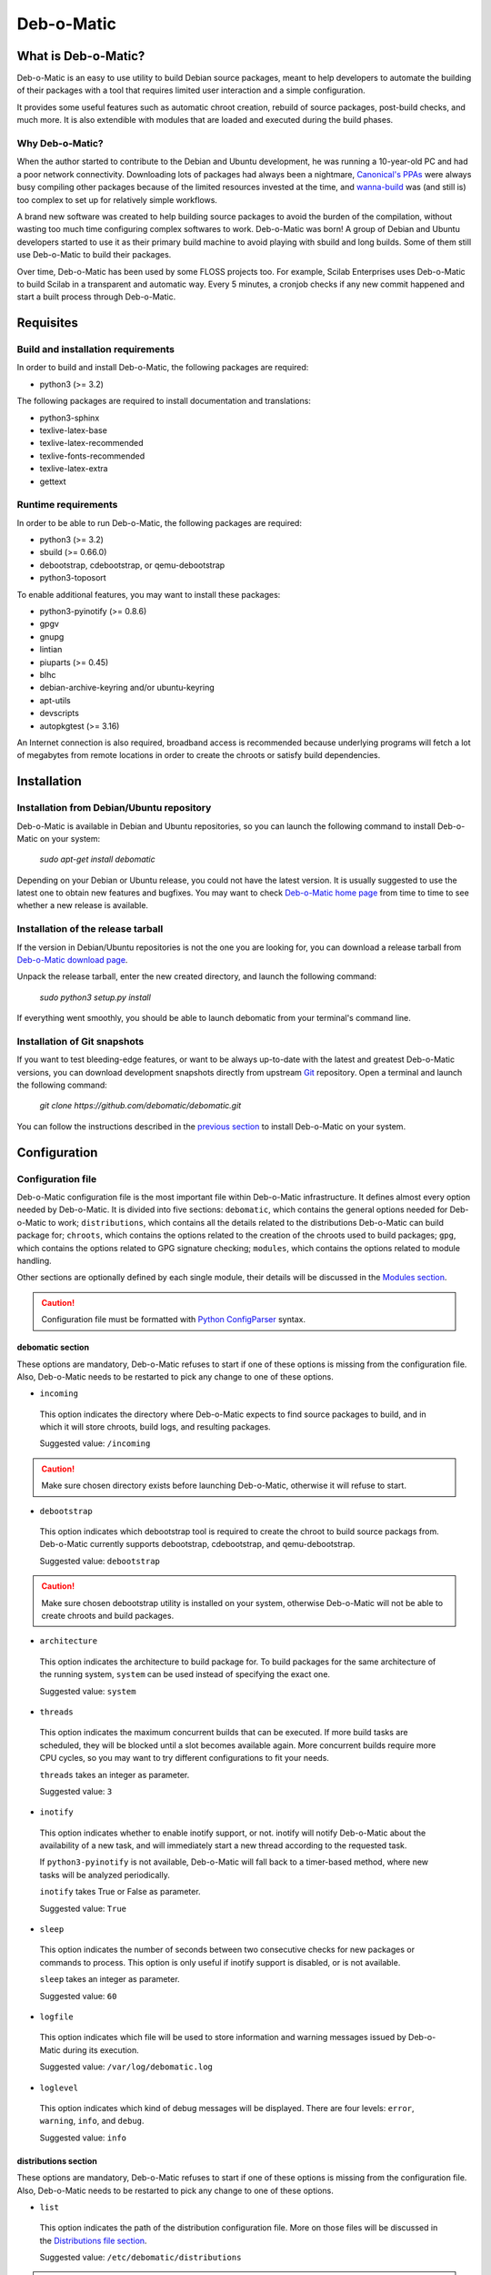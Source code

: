 ===========
Deb-o-Matic
===========

What is Deb-o-Matic?
====================

Deb-o-Matic is an easy to use utility to build Debian source packages, meant
to help developers to automate the building of their packages with a tool that
requires limited user interaction and a simple configuration.

It provides some useful features such as automatic chroot creation, rebuild of
source packages, post-build checks, and much more. It is also extendible with
modules that are loaded and executed during the build phases.

Why Deb-o-Matic?
----------------

When the author started to contribute to the Debian and Ubuntu development, he
was running a 10-year-old PC and had a poor network connectivity. Downloading
lots of packages had always been a nightmare, `Canonical's PPAs`_ were always
busy compiling other packages because of the limited resources invested at the
time, and `wanna-build`_ was (and still is) too complex to set up for
relatively simple workflows.

A brand new software was created to help building source packages to avoid the
burden of the compilation, without wasting too much time configuring complex
softwares to work. Deb-o-Matic was born! A group of Debian and Ubuntu
developers started to use it as their primary build machine to avoid playing
with sbuild and long builds. Some of them still use Deb-o-Matic to build
their packages.

Over time, Deb-o-Matic has been used by some FLOSS projects too. For example,
Scilab Enterprises uses Deb-o-Matic to build Scilab in a transparent and
automatic way. Every 5 minutes, a cronjob checks if any new commit happened and
start a built process through Deb-o-Matic.

Requisites
==========

Build and installation requirements
-----------------------------------

In order to build and install Deb-o-Matic, the following packages are required:

* python3 (>= 3.2)

The following packages are required to install documentation and translations:

* python3-sphinx
* texlive-latex-base
* texlive-latex-recommended
* texlive-fonts-recommended
* texlive-latex-extra
* gettext

Runtime requirements
--------------------

In order to be able to run Deb-o-Matic, the following packages are required:

* python3 (>= 3.2)
* sbuild (>= 0.66.0)
* debootstrap, cdebootstrap, or qemu-debootstrap
* python3-toposort

To enable additional features, you may want to install these packages:

* python3-pyinotify (>= 0.8.6)
* gpgv
* gnupg
* lintian
* piuparts (>= 0.45)
* blhc
* debian-archive-keyring and/or ubuntu-keyring
* apt-utils
* devscripts
* autopkgtest (>= 3.16)

An Internet connection is also required, broadband access is recommended
because underlying programs will fetch a lot of megabytes from remote locations
in order to create the chroots or satisfy build dependencies.

Installation
============

Installation from Debian/Ubuntu repository
------------------------------------------

Deb-o-Matic is available in Debian and Ubuntu repositories, so you can launch
the following command to install Deb-o-Matic on your system:

 *sudo apt-get install debomatic*

Depending on your Debian or Ubuntu release, you could not have the latest
version. It is usually suggested to use the latest one to obtain new features
and bugfixes. You may want to check `Deb-o-Matic home page`_ from time to time
to see whether a new release is available.

Installation of the release tarball
-----------------------------------

If the version in Debian/Ubuntu repositories is not the one you are looking
for, you can download a release tarball from `Deb-o-Matic download page`_.

Unpack the release tarball, enter the new created directory, and launch the
following command:

 *sudo python3 setup.py install*

If everything went smoothly, you should be able to launch debomatic from
your terminal's command line.

Installation of Git snapshots
-----------------------------

If you want to test bleeding-edge features, or want to be always up-to-date
with the latest and greatest Deb-o-Matic versions, you can download development
snapshots directly from upstream `Git`_ repository. Open a terminal and
launch the following command:

 *git clone https://github.com/debomatic/debomatic.git*

You can follow the instructions described in the `previous section`_ to install
Deb-o-Matic on your system.

Configuration
=============

Configuration file
------------------

Deb-o-Matic configuration file is the most important file within Deb-o-Matic
infrastructure. It defines almost every option needed by Deb-o-Matic.
It is divided into five sections: ``debomatic``, which contains the general
options needed for Deb-o-Matic to work; ``distributions``, which contains all
the details related to the distributions Deb-o-Matic can build package for;
``chroots``, which contains the options related to the creation of the chroots
used to build packages; ``gpg``, which contains the options related to GPG
signature checking; ``modules``, which contains the options related to module
handling.

Other sections are optionally defined by each single module, their details will
be discussed in the `Modules section`_.

.. CAUTION::

 Configuration file must be formatted with `Python ConfigParser`_ syntax.

debomatic section
.................

These options are mandatory, Deb-o-Matic refuses to start if one of these
options is missing from the configuration file. Also, Deb-o-Matic needs to be
restarted to pick any change to one of these options.

* ``incoming``

 This option indicates the directory where Deb-o-Matic expects to find source
 packages to build, and in which it will store chroots, build logs, and
 resulting packages.

 Suggested value: ``/incoming``

.. CAUTION::

 Make sure chosen directory exists before launching Deb-o-Matic, otherwise it
 will refuse to start.

* ``debootstrap``

 This option indicates which debootstrap tool is required to create the chroot
 to build source packags from. Deb-o-Matic currently supports debootstrap,
 cdebootstrap, and qemu-debootstrap.

 Suggested value: ``debootstrap``

.. CAUTION::

 Make sure chosen debootstrap utility is installed on your system, otherwise
 Deb-o-Matic will not be able to create chroots and build packages.

* ``architecture``

 This option indicates the architecture to build package for. To build packages
 for the same architecture of the running system, ``system`` can be used
 instead of specifying the exact one.

 Suggested value: ``system``

* ``threads``

 This option indicates the maximum concurrent builds that can be executed. If
 more build tasks are scheduled, they will be blocked until a slot becomes
 available again. More concurrent builds require more CPU cycles, so you may
 want to try different configurations to fit your needs.

 ``threads`` takes an integer as parameter.

 Suggested value: ``3``

* ``inotify``

 This option indicates whether to enable inotify support, or not. inotify will
 notify Deb-o-Matic about the availability of a new task, and will immediately
 start a new thread according to the requested task.

 If ``python3-pyinotify`` is not available, Deb-o-Matic will fall back to a
 timer-based method, where new tasks will be analyzed periodically.

 ``inotify`` takes True or False as parameter.

 Suggested value: ``True``

* ``sleep``

 This option indicates the number of seconds between two consecutive checks for
 new packages or commands to process. This option is only useful if inotify
 support is disabled, or is not available.

 ``sleep`` takes an integer as parameter.

 Suggested value: ``60``

* ``logfile``

 This option indicates which file will be used to store information and warning
 messages issued by Deb-o-Matic during its execution.

 Suggested value: ``/var/log/debomatic.log``

* ``loglevel``

 This option indicates which kind of debug messages will be displayed. There
 are four levels: ``error``, ``warning``, ``info``, and ``debug``.

 Suggested value: ``info``

distributions section
.....................

These options are mandatory, Deb-o-Matic refuses to start if one of these
options is missing from the configuration file. Also, Deb-o-Matic needs to be
restarted to pick any change to one of these options.

* ``list``

 This option indicates the path of the distribution configuration file.
 More on those files will be discussed in the `Distributions file section`_.

 Suggested value: ``/etc/debomatic/distributions``

.. CAUTION::

 Make sure chosen directory exists before launching Deb-o-Matic, otherwise it
 will refuse to start.

* ``blacklist``

 This option indicates a list of distributions that are not allowed to accept
 new packages to build. Files targeted for a blacklisted distribution will be
 automatically deleted.

 Option must define a space-separated distribution names matching the ones
 listed in the `Distributions file section`_.

 Suggested value: ``(blank field)``

* ``mapper``

 This option indicates a list of distributions that, even if they are not
 defined by a distribution file (see `Distributions file section`_), can build
 packages on top of another distribution. This is particularly useful to
 indicate distribution aliases (such as ``sid <=> unstable``) or subsets
 (such as ``vivid-proposed => vivid``).

 Option must define a `Python dictionary`_ where keys are the distributions
 indicated by the packages, and values are the distributions on which build
 packages upon.

 Suggested value: ``{'sid': 'unstable'}``

chroots section
...............

These options are mandatory, Deb-o-Matic refuses to start if one of these
options is missing from the configuration file. Also, Deb-o-Matic needs to be
restarted to pick any change to one of these options.

* ``profile``

 This option indicates which schroot profile the chroots must adhere to.
 Profile files must be stored under ``/etc/schroot`` directory.

 Suggested value: ``debomatic`

.. CAUTION::

 Make sure chosen profile exists before launching Deb-o-Matic, otherwise 
 all chroots will not be created.

* ``commands``

 This option indicates the directory where sbuild commands are stored. Commands
 are executable scripts which are processed by sbuild during various build
 phases. Please refer to the sbuild (1) man page for additional details.

 At the moment, Deb-o-Matic provides a script to disable Internet connection
 within the chroot on Linux systems to avoid accessing remote resources during
 the build phase, and another one to increase the speed of unpacking of the 
 depencencies in the chroots.

 Suggested value: ``/usr/share/debomatic/sbuildcommands``

.. CAUTION::

 This directory needs to be bind mounted in the chroot for the scripts to
 be launched correctly. It is possible to do so by adjusting the schroot
 profile linked to the chroots used by Deb-o-Matic.

crossbuild section
..................

This section is optional, Deb-o-Matic will start normally if this section is
missing in the configuration file. Also, Deb-o-Matic needs to be restarted
to pick any change to one of these options.

* ``crossbuild``

 This option indicates whether to enable cross-build support, or not.

* ``hostarchitecture``

 This option indicates which host architecture to use when building source
 packages.

.. CAUTION::

 The architecture must have cross-compilation at compiler lever, otherwise
 it will not be possible to cross-compile source packages.

gpg section
...........

These options are mandatory, Deb-o-Matic refuses to start if one of these
options is missing from the configuration file. Also, Deb-o-Matic needs to be
restarted to pick any change to one of these options.

``gnupg`` package is required for these options to be effective.

* ``gpg``

 This option indicates whether to enable signature checking support, or not. If
 enabled, Deb-o-Matic will delete unsigned files and files with signatures not
 available in its keyring.

 ``gpg`` takes True or False as parameter.

 Suggested value: ``False``

* ``keyring``

 This option indicates the gnupg keyring file in which Deb-o-Matic will look
 for valid and trusted GPG keys.

 Suggested value: ``/etc/debomatic/debomatic.gpg``

.. CAUTION::

 Make sure keyring file exists and is populated with trusted keys if GPG
 support is enabled, otherwise no tasks will be processed.

modules section
...............

These options are mandatory, Deb-o-Matic refuses to start if one of these
options is missing from the configuration file. Also, Deb-o-Matic needs to be
restarted to pick any change to one of these options.

More on modules handling will be discussed in the `Modules section`_.

* ``modules``

 This option indicates whether to enable module loading, or not.

 ``modules`` takes True or False as parameter.

 Suggested value: ``True``

* ``path``

 This option indicates the directory where Deb-o-Matic expects to find modules.

 Suggested value: ``/usr/share/debomatic/modules``

* ``threads``

 This option indicates how many modules Deb-o-Matic should launch in parallel.

 ``threads`` takes an integer as parameter.

 Suggested value: ``5``

* ``blacklist``

 This option indicates a list of modules that are not allowed to be executed
 during build process.

 Option must define a space-separated module names matching the ones listed in
 the `Modules section`_.

 Suggested value: ``AutoPkgTest Blhc Lintian Mailer Piuparts``

Distributions file
------------------

This file is populated by sections, each of them named after a distribution
to build packages for. Every section can define five options.

* ``suite``

 This option indicates the base suite to create the chroot for. Normally, it is
 equal to its distribution, but there are some exceptions (for instance,
 experimental's suite is unstable).

 This option is mandatory.

* ``mirror``

 This option indicates the mirror site which contains the primary package
 archive of the distribution.

 This option is mandatory.

* ``components``

 This option contains a space-delimited list of components to use.

 This option is mandatory.

* ``extramirrors``

 This option indicates additional mirrors to add in the chroot. More than one
 additional mirror can be defined, separated by a newline.

 This option is optional.

* ``extrapackages``

 This option contains a space-delimited list of additional packages to install
 in the chroot during its creation.

 This option is optional.

Run Deb-o-Matic
===============

Launch Deb-o-Matic
------------------

Deb-o-Matic needs root privileges to be executed, otherwise it refuses to
start. In order to launch it, you can use the following command:

 *sudo debomatic -c debomatic.conf*

with ``debomatic.conf`` being the configuration file as described in the
`Configuration section`_. Make sure this file exists, otherwise Deb-o-Matic
will refuse to start.

Interactive mode
................

Deb-o-Matic will try to enter daemon mode automatically. If that is not
possible, Deb-o-Matic will be executed in interactive mode, and will be bound
to the shell that executed it, as a regular process.

It is also possible to force interactive mode by passing ``-i`` or
``--interactive`` option while invoking ``debomatic`` command:

 *sudo debomatic -c debomatic.conf -i*

This is particularly useful for debugging purposes.

Stop Deb-o-Matic
----------------

In order to stop Deb-o-Matic, you should pass ``-q`` or ``--quit`` option to
``debomatic``:

 *sudo debomatic -c debomatic.conf -q*

Deb-o-Matic will not terminate child processes immediately, but will wait for
them to end first, so it could take a while to completely stop a Deb-o-Matic
instance.

.. CAUTION::

 Deb-o-Matic uses a rather strong locking mechanism, so it is not recommended
 to terminate debomatic process with ``kill`` command.

Using service command
---------------------

If you installed Deb-o-Matic using Debian package, you could start, stop, and
restart Deb-o-Matic with the following commands, respectively:

 *sudo service debomatic start*

 *sudo service debomatic stop*

 *sudo service debomatic restart*

You will need to adjust configuration stored in ``/etc/default/debomatic`` file
to manage Deb-o-Matic with this method, though. In particular, you will have to
set ``DEBOMATIC_AUTOSTART`` variable to 1.

Service configuration
.....................

In order to start Deb-o-Matic with ``service`` command, you must adjust some
parameters defined in ``/etc/default/debomatic`` file.

* ``DEBOMATIC_AUTOSTART``

 This option indicates whether to execute Deb-o-Matic at system boot. Default
 value is set to ``0`` to avoid accidental executions without a sane
 configuration. It must be set to ``1`` in order to launch Deb-o-Matic.

* ``DEBOMATIC_CONFIG_FILE``

 This option indicates the configuration file Deb-o-Matic is going to use.

* ``DEBOMATIC_OPTS``

 This option allows to pass extra options to Deb-o-Matic.
 
Using systemctl command
-----------------------

If you installed Deb-o-Matic using Debian package, and your system does use of
systemd as default init, you could start, stop, and restart Deb-o-Matic with
the following commands, respectively:

 *sudo systemctl start debomatic*

 *sudo systemctl stop debomatic*

 *sudo systemctl restart debomatic*

systemd unit file is configured to look for ``/etc/debomatic/debomatic.conf``
as its default configuration file. You can change this path by providing a
systemd override file.

Prepare source packages
=======================

Deb-o-Matic will take into account both source only uploads and source and
binary uploads, while it will discard binary only uploads. Source only uploads
are recommended to avoid waste of bandwidth, so make sure you create packages
by passing ``-S`` flag to ``debuild`` or ``dpkg-buildpackage``.

Then, packages must be copied or uploaded into the directory specified by the
``incoming`` option in the configuration file to let Deb-o-Matic process
them.

In order to save bandwidth while uploading your packages, you could want to
avoid including upstream tarball in the .changes file if it is already
available in the distribution mirrors, Deb-o-Matic will fetch it automatically
for you. In order to do so, you have to pass ``-sd`` flag to ``debuild`` or
``dpkg-buildpackage``.

Multiple uploads of the same packages are allowed, Deb-o-Matic will overwrite
previous builds with new, fresh files.

User-defined fields
-------------------

sbuild uses several resolvers to determine and install build-dependencies
inside the chroots. Sometimes it is desirable to override the default resolver
to perform some advanced tasks (e.g. using a specific version of a package
which apt-based resolver cannot pick automatically.

In order to do so, you must define the ``XC-Debomatic-Resolver`` in the source
stanza of your ``control file``. For instance, if you want to use the aptitude
resolver, you must use the following syntax:

 *XC-Debomatic-Resolver: aptitude*

Prepare command files
=====================

Deb-o-Matic provides an interface to perform specific tasks into the
Deb-o-Matic ``incoming`` directory such as removing uploaded files or
rebuilding packages. These operations are handled by commands stored in
``.commands`` files, and uploaded into Deb-o-Matic ``incoming`` directory by
using ``dcut`` utility, or by hand.

Using dcut is usually simpler, just launch the following command:

 *dcut -U mydebomatic commandfile.commands*

where ``mydebomatic`` is a dput host as described in dput.cf (5) man page, and
``commandfile.commands`` is the file containing the commands to be executed by
Deb-o-Matic.

Multiple commands can be stored in a single ``.commands`` file, but it is
usually safer to issue a single command per file.

.. CAUTION::

 If signature checking support is enabled, .commands files must be signed by a
 known key, otherwise they will be deleted and no action will be taken.

Remove packages
---------------

It could happen some files are kept into Deb-o-Matic ``incoming`` directory,
and you would like to remove them. In order to do so, you must use the ``rm``
command:

 *echo "rm foo\*" > foo.commands*

where ``foo*`` is a regular expression matching the files you want to remove.

Rebuild packages
----------------

You could want to rebuild a package already in the mirrors to see whether it
compiles with newer packages, to analyze its content, and so on. In order to do
so, you must use the ``rebuild`` command:

 *echo "rebuild foo_version dist" > foo.commands*

where ``foo`` is the name of the source package you want to rebuild,
``version`` is the version of the package you want to rebuild, and ``dist`` is
the distribution which rebuild the package for.

Deb-o-Matic can also rebuild packages available in other distributions. The
syntax is similar, you just have to indicate which distribution to pick
packages from:

 *echo "rebuild foo_version dist origin" > foo.commands*

where ``origin`` is the distribution to pick packages from.

.. CAUTION::

 Make sure packages are available in the distribution mirrors, otherwise they
 cannot be downloaded and processed by Deb-o-Matic.

Porter uploads
--------------

You could want to prepare a porter upload, a binary-only upload which generates
architecture dependent binaries only. Additional information can be found in
`Debian Developer's Reference`_.

In order to do so, you must use the ``porter`` command:

 *echo "porter foo_version dist John Doe <jdoe@debian.org>" > foo.commands*

where foo is the name of the source package you want to rebuild, version is
the version of the package you want to rebuild, dist is the distribution which
rebuild package for, and the rest of the string is the address to be used as
maintainer field, which is usually the developer who is preparing the upload.

.. CAUTION::

 Make sure packages are available in the distribution mirrors, otherwise they
 cannot be downloaded and processed by Deb-o-Matic.

Binary NMU uploads
------------------

You could want to prepare a binary NMU (or binNMU) upload, a binary-only upload
which generates architecture dependent binaries only, together with a
changelog entry describing why the upload was needed. Additional information
can be found in `Debian Developer's Reference`_.

In order to do so, you must use the ``binnmu`` command:

 *echo "binnmu foo_version dist binNMU_version \"changelog\"
  John Doe <jdoe@debian.org>" > foo.commands*

where foo is the name of the source package you want to rebuild, version is
the version of the package you want to rebuild, dist is the distribution which
rebuild package for, binNMU_version is the progressive binNMU number, changelog
is the reason why the upload was prepared (enclosed in quotation marks), and
the rest of the string is the address to be used as maintainer field, which is
usually the developer who is preparing the upload.

.. CAUTION::

 Make sure packages are available in the distribution mirrors, otherwise they
 cannot be downloaded and processed by Deb-o-Matic.

Rebuild packages with extra build-dependencies
----------------------------------------------

You could want to rebuild a package already in the mirrors also adding a
specific build-dependency to see whether it compiles with a newer library
version. In order to do so, you must use the ``builddep`` command:

 *echo "builddep foo_version dist extrapackage (>= packageversion)"*
 *> foo.commands*

where ``extrapackage`` is the name of the package you want to install before
the compilation takes place, and ``packageversion`` is the optional version of
the package you want to install. More than one package can be defined,
separated by commas.

.. CAUTION::

 Make sure packages are available in the distribution mirrors, otherwise they
 cannot be downloaded and processed by Deb-o-Matic.

Killing builds
--------------

You could want to terminate a build you erroneously uploaded, or you do not
want it to complete to avoid wasting too many resources.

In order to do so, you must use the ``kill`` command:

 *echo "kill foo_version dist " > foo.commands*

where foo is the name of the source package you want to terminate its build,
version is its versiond, and dist is the distribution the package is being
built for.

Modules
=======

Autopkgtest
-----------

This module allows adt-run to be executed if source package declares a
Testsuite against autopkgtest. It creates a report in the same directory of the
resulting files.

Parameters
..........

.. CAUTION::

 These parameters must be listed under the ``autopkgtest`` section. Make sure
 you create it in your configuration file.

* ``options``

This option indicates the extra options to pass to adt-run.

 Suggested value: ``--no-built-binaries``

Blhc
----

This module allows blhc to be executed, checking the build log of built
packages for missing hardening flags.

In order for this module to work properly, ``blhc`` package must be installed.

Parameters
----------

.. CAUTION::

 These parameters must be listed under the ``blhc`` section. Make sure you
 create it in your configuration file.

* ``options``

This option indicates the extra options to pass to blhc.

 Suggested value: ``--all``

Contents
--------

This module scans binary packages and stores their content in a ``.contents``
file created in the same directory of the resulting files.

In order for this module to work properly, ``debc`` tool from ``devscripts``
must be available.

DateStamp
---------

This module displays timestamps of when a package started to build, when it
finished, and the build elapsed time. Timestamps are stored in a ``.datestamp``
file created in the same directory of the resultinf files.

Lintian
-------

This module allows lintian to be executed, checking the built packages for
errors and warnings, and creates a report in the same directory of the
resulting files.

In order for this module to work properly, ``lintian`` package must be
installed.

Parameters
..........

.. CAUTION::

 These parameters must be listed under the ``lintian`` section. Make sure you
 create it in your configuration file.

* ``options``

This option indicates the extra options to pass to lintian.

 Suggested value: ``-iIE --pedantic``

Mailer
------

This module allows to send emails about the status of the builds. Body of the
email will contain an excerpt of the build log to easily see failures or
potential problems.

.. CAUTION::

 Make sure signature checking support is enabled before trying to use this
 module, otherwise it will not work as it relies on the address provided in
 the GPG key to obtain the email address to send messages to.

Parameters
..........

.. CAUTION::

 These parameters must be listed under the ``mailer`` section. Make sure you
 create it in your configuration file.

* ``sender``

This option indicates the email address used to send the emails from.

* ``server``

This option indicates the SMTP server used to send the emails.

* ``port``

This option indicates the SMTP port on which the SMTP server listens to.

* ``tls``

This option indicates whether to enable TLS mode, or not.

* ``authrequired``

This option indicates whether the SMTP server requires authentication, or not.

* ``user``

This option indicates the user name to be passed to the SMTP server.

* ``pass``

This option indicates the password to be passed to the SMTP server.

* ``success``

This option indicates the template to be used to report successful builds.

* ``failure``

This option indicates the template to be used to report failed builds.

* ``lintian``

This option indicates whether the lintian log is to be attached after the build
log, or not.

Piuparts
--------

This module allows piuparts to be executed, checking the built packages for
potential problems, and creates a report in the same directory of the
resulting files.

In order for this module to work properly, ``piuparts`` package must be
installed.

Parameters
..........

.. CAUTION::

 These parameters must be listed under the ``piuparts`` section. Make sure you
 create it in your configuration file.

* ``options``

This option indicates the extra options to pass to piuparts.

 Suggested value: ``--log-level=info``

PrevBuildCleaner
----------------

This modules deletes obsolete files created during previous builds to avoid
picking obsolete files by mistake. It currently deletes these files:

* \*.deb
* \*.ddeb
* \*.gz
* \*.bz2
* \*.xz
* \*.dsc
* \*.build
* \*.contents
* \*.lintian
* \*.piuparts
* \*.changes
* \*.autopkgtest
* \*.bhlc

Repository
----------

This module allows the creation of a simple repository of Debian binary
packages, which is refreshed each time a build is performed, allowing to build
packages build-depending on previously built ones. In order for this module to
work properly, ``apt-ftparchive`` tool from ``apt-utils`` package must be
available.

Parameters
..........

.. CAUTION::

 These parameters must be listed under the ``repository`` section. Make sure
 you create it in your configuration file.

* ``gpgkey``

This option indicates the GPG ID used to sign the Release file of the
repository.

* ``pubring``

This option indicates the path where to look for the public GPG key used to
sign the Release file of the repository.

* ``secring``

This option indicates the path where to look for the private GPG key used to
sign the Release file of the repository.

SourceUpload
------------

This module allows the creation of a .sourceupload.changes file to be used to
upload source-only uploads to the Debian archive.

.. Links
.. _Canonical's PPAs: http://www.ubuntu.com/news/launchpad-ppa
.. _wanna-build: http://git.debian.org/?p=mirror/wanna-build.git;a=summary
.. _Deb-o-Matic home page: http://debomatic.github.io/
.. _Deb-o-Matic download page: https://github.com/debomatic/debomatic/releases
.. _Git: https://github.com/debomatic/debomatic
.. _previous section: #installation-of-the-release-tarball
.. _Python ConfigParser: http://docs.python.org/library/configparser.html
.. _Python dictionary: http://docs.python.org/library/stdtypes.html#mapping-types-dict
.. _Distributions file section: #distribution-files
.. _Modules section: #modules
.. _Configuration section: #configuration
.. _Debian Developer's Reference: http://www.debian.org/doc/manuals/developers-reference/pkgs.html#porter-guidelines
